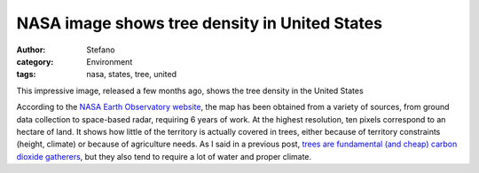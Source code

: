 NASA image shows tree density in United States
##############################################
:author: Stefano
:category: Environment
:tags: nasa, states, tree, united

This impressive image, released a few months ago, shows the tree density
in the United States

.. image:: http://eoimages.gsfc.nasa.gov/images/imagerecords/76000/76697/whrc_carbon_us_iotd.jpg
   :alt: image
   :width: 600px
   :align: center

According to the `NASA Earth Observatory
website <http://earthobservatory.nasa.gov/IOTD/view.php?id=76697>`_, the
map has been obtained from a variety of sources, from ground data
collection to space-based radar, requiring 6 years of work. At the
highest resolution, ten pixels correspond to an hectare of land. It
shows how little of the territory is actually covered in trees, either
because of territory constraints (height, climate) or because of
agriculture needs. As I said in a previous post, `trees are fundamental
(and cheap) carbon dioxide
gatherers <http://forthescience.org/blog/2011/11/10/offsetting-carbon-emissions-with-trees-a-little-math/>`_,
but they also tend to require a lot of water and proper climate.

